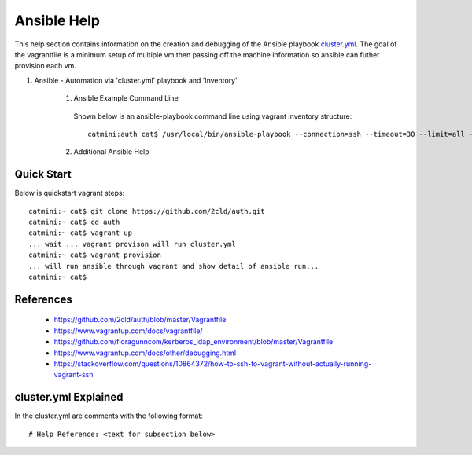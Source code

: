Ansible Help
================
This help section contains information on the creation and debugging of the Ansible playbook cluster.yml_.
The goal of the vagrantfile is a minimum setup of multiple vm then passing off the machine information so ansible can futher provision each vm.

.. _cluster.yml: https://github.com/2cld/auth/blob/master/cluster.yml

#. Ansible - Automation via 'cluster.yml' playbook and 'inventory'

    1. Ansible Example Command Line

     Shown below is an ansible-playbook command line using vagrant inventory structure::

        catmini:auth cat$ /usr/local/bin/ansible-playbook --connection=ssh --timeout=30 --limit=all --inventory-file=/Users/cat/auth/.vagrant/provisioners/ansible/inventory --become --forks=2 --flush-cache cluster.yml

    2. Additional Ansible Help

     .. toctree::
        :maxdepth: 2

        auth-create-ansible
        auth-restore-ansible
         

===========
Quick Start
===========
Below is quickstart vagrant steps::

  catmini:~ cat$ git clone https://github.com/2cld/auth.git
  catmini:~ cat$ cd auth
  catmini:~ cat$ vagrant up
  ... wait ... vagrant provison will run cluster.yml
  catmini:~ cat$ vagrant provision
  ... will run ansible through vagrant and show detail of ansible run... 
  catmini:~ cat$


==========
References
==========
 + https://github.com/2cld/auth/blob/master/Vagrantfile
 + https://www.vagrantup.com/docs/vagrantfile/
 + https://github.com/floragunncom/kerberos_ldap_environment/blob/master/Vagrantfile
 + https://www.vagrantup.com/docs/other/debugging.html
 + https://stackoverflow.com/questions/10864372/how-to-ssh-to-vagrant-without-actually-running-vagrant-ssh

=====================
cluster.yml Explained
=====================
In the cluster.yml are comments with the following format::

 # Help Reference: <text for subsection below>